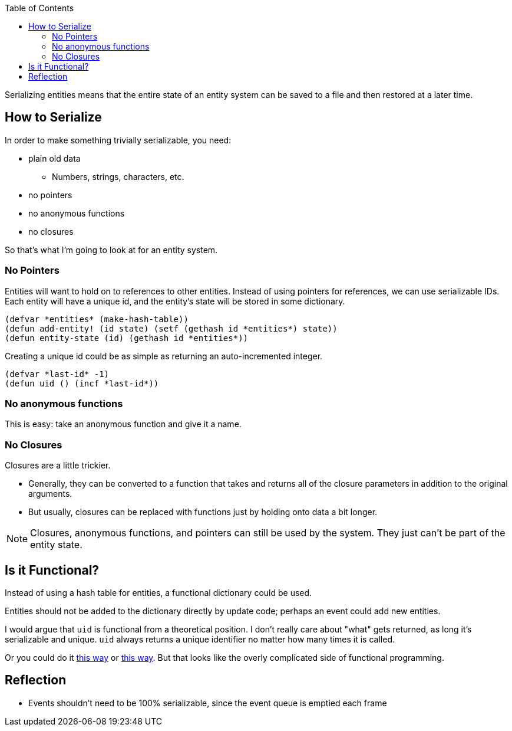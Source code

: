 :imagesdir: ./blog_posts/
:source-highlighter: pygments
:pygments-style: default
:pygments-css: style
:pygments-linenums-mode: inline
:toc:

Serializing entities means that the entire state of an entity system can be saved to a file and then restored at a later time.

== How to Serialize

In order to make something trivially serializable, you need:

* plain old data
** Numbers, strings, characters, etc.
* no pointers
* no anonymous functions
* no closures

So that's what I'm going to look at for an entity system.

=== No Pointers

Entities will want to hold on to references to other entities.
Instead of using pointers for references, we can use serializable IDs.
Each entity will have a unique id, and the entity's state will be stored in some dictionary.

[source,lisp,linenum]
----
(defvar *entities* (make-hash-table))
(defun add-entity! (id state) (setf (gethash id *entities*) state))
(defun entity-state (id) (gethash id *entities*))
----

Creating a unique id could be as simple as returning an auto-incremented integer.

[source,lisp,linenum]
----
(defvar *last-id* -1)
(defun uid () (incf *last-id*))
----

=== No anonymous functions

This is easy: take an anonymous function and give it a name.

=== No Closures

Closures are a little trickier.

* Generally, they can be converted to a function that takes and returns all of the closure parameters in addition to the original arguments.
* But usually, closures can be replaced with functions just by holding onto data a bit longer.

NOTE: Closures, anonymous functions, and pointers can still be used by the system. They just can't be part of the entity state.

== Is it Functional?

Instead of using a hash table for entities, a functional dictionary could be used.

Entities should not be added to the dictionary directly by update code; perhaps an event could add new entities.

I would argue that `uid` is functional from a theoretical position.
I don't really care about "what" gets returned, as long it's serializable and unique.
`uid` always returns a unique identifier no matter how many times it is called.

Or you could do it https://gist.github.com/i-am-tom/1036ccaf15d5b8f31e4d1107c1bfa4de[this way] or https://gist.github.com/i-am-tom/1036ccaf15d5b8f31e4d1107c1bfa4de[this way].
But that looks like the overly complicated side of functional programming.

== Reflection

* Events shouldn't need to be 100% serializable, since the event queue is emptied each frame
